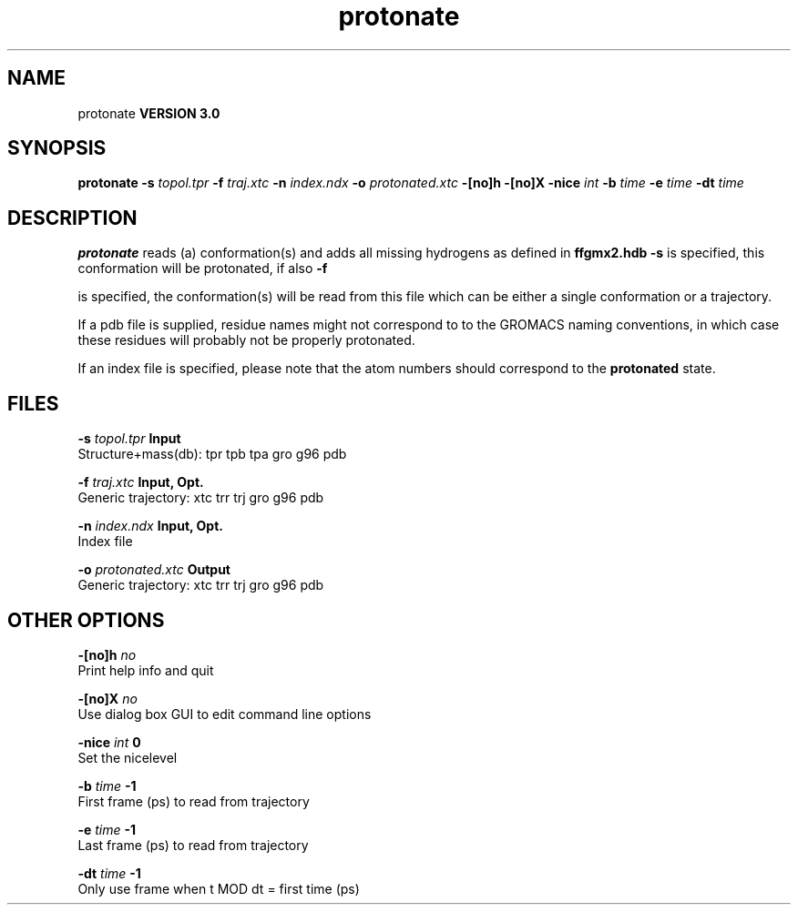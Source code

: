 .TH protonate 1 "Tue 15 May 2001"
.SH NAME
protonate
.B VERSION 3.0
.SH SYNOPSIS
\f3protonate\fP
.BI "-s" " topol.tpr "
.BI "-f" " traj.xtc "
.BI "-n" " index.ndx "
.BI "-o" " protonated.xtc "
.BI "-[no]h" ""
.BI "-[no]X" ""
.BI "-nice" " int "
.BI "-b" " time "
.BI "-e" " time "
.BI "-dt" " time "
.SH DESCRIPTION

.B protonate
reads (a) conformation(s) and adds all missing
hydrogens as defined in 
.B ffgmx2.hdb
. If only 
.B -s
is
specified, this conformation will be protonated, if also 
.B -f

is specified, the conformation(s) will be read from this file
which can be either a single conformation or a trajectory.



If a pdb file is supplied, residue names might not correspond to
to the GROMACS naming conventions, in which case these residues will
probably not be properly protonated.



If an index file is specified, please note that the atom numbers
should correspond to the 
.B protonated
state.
.SH FILES
.BI "-s" " topol.tpr" 
.B Input
 Structure+mass(db): tpr tpb tpa gro g96 pdb 

.BI "-f" " traj.xtc" 
.B Input, Opt.
 Generic trajectory: xtc trr trj gro g96 pdb 

.BI "-n" " index.ndx" 
.B Input, Opt.
 Index file 

.BI "-o" " protonated.xtc" 
.B Output
 Generic trajectory: xtc trr trj gro g96 pdb 

.SH OTHER OPTIONS
.BI "-[no]h"  "    no"
 Print help info and quit

.BI "-[no]X"  "    no"
 Use dialog box GUI to edit command line options

.BI "-nice"  " int" " 0" 
 Set the nicelevel

.BI "-b"  " time" "     -1" 
 First frame (ps) to read from trajectory

.BI "-e"  " time" "     -1" 
 Last frame (ps) to read from trajectory

.BI "-dt"  " time" "     -1" 
 Only use frame when t MOD dt = first time (ps)


